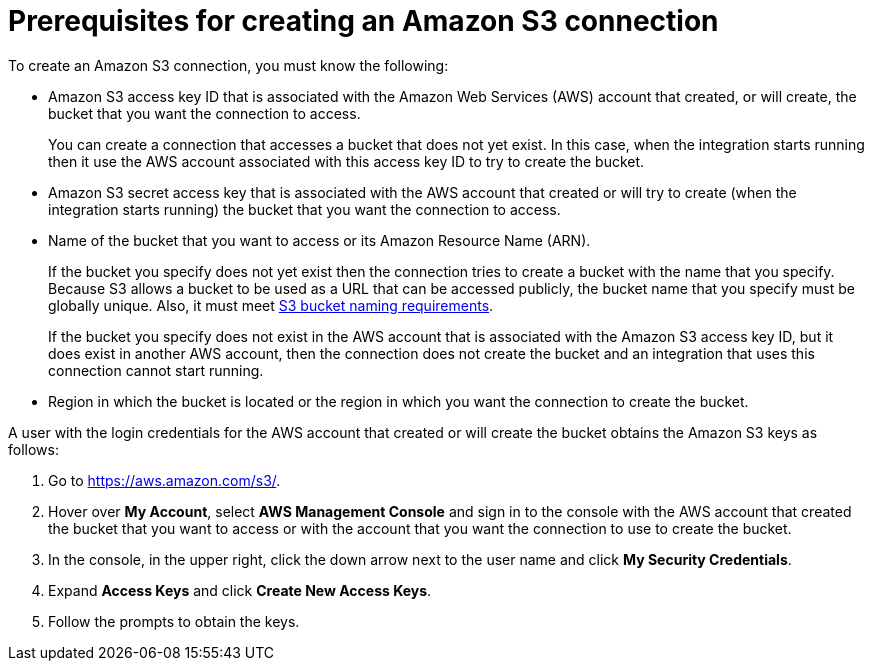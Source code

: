 // This module is included in the following assemblies:
// as_connecting-to-amazon-s3.adoc

[id='prerequisites-for-creating-s3-connection_{context}']
= Prerequisites for creating an Amazon S3 connection

To create an Amazon S3 connection, you must know the
following:

* Amazon S3 access key ID that is associated with
the Amazon Web Services (AWS) account
that created, or will create, the bucket that you want the connection to access.
+
You can create a connection that accesses a bucket that does not
yet exist. In this case, when the integration starts running then
it use the AWS account associated with this access key ID to try to create
the bucket.
* Amazon S3 secret access key that is associated with the AWS account
that created or will try to create (when the integration starts running)
the bucket that you want the connection to access.
* Name of the bucket that you want to access or its Amazon Resource Name (ARN).
+
If the bucket you specify does not yet exist then the connection
tries to create a bucket with the name that you specify.  
Because S3 allows a bucket to be used as a URL that can be accessed publicly, 
the bucket name that you specify must be globally unique. Also, it must meet
https://docs.aws.amazon.com/awscloudtrail/latest/userguide/cloudtrail-s3-bucket-naming-requirements.html[S3 bucket naming requirements].
+
If the bucket you specify does not exist in the AWS account that is
associated with the Amazon S3 access key ID, but it does exist in another
AWS account, then the connection does not create the bucket and an
integration that uses this connection cannot start running. 

* Region in which the bucket is located or the region in which you want
the connection to create the bucket.

A user with the login credentials for the AWS account that created or will
create the bucket obtains the Amazon S3 keys as follows:

. Go to https://aws.amazon.com/s3/.
. Hover over *My Account*, select *AWS Management Console* and sign in to the console
with the AWS account that created the bucket that
you want to access or with
the account that you want the connection to use to create the bucket.
. In the console, in the upper right, click the down arrow next to
the user name and click *My Security Credentials*.
. Expand *Access Keys* and click *Create New Access Keys*.
. Follow the prompts to obtain the keys.
